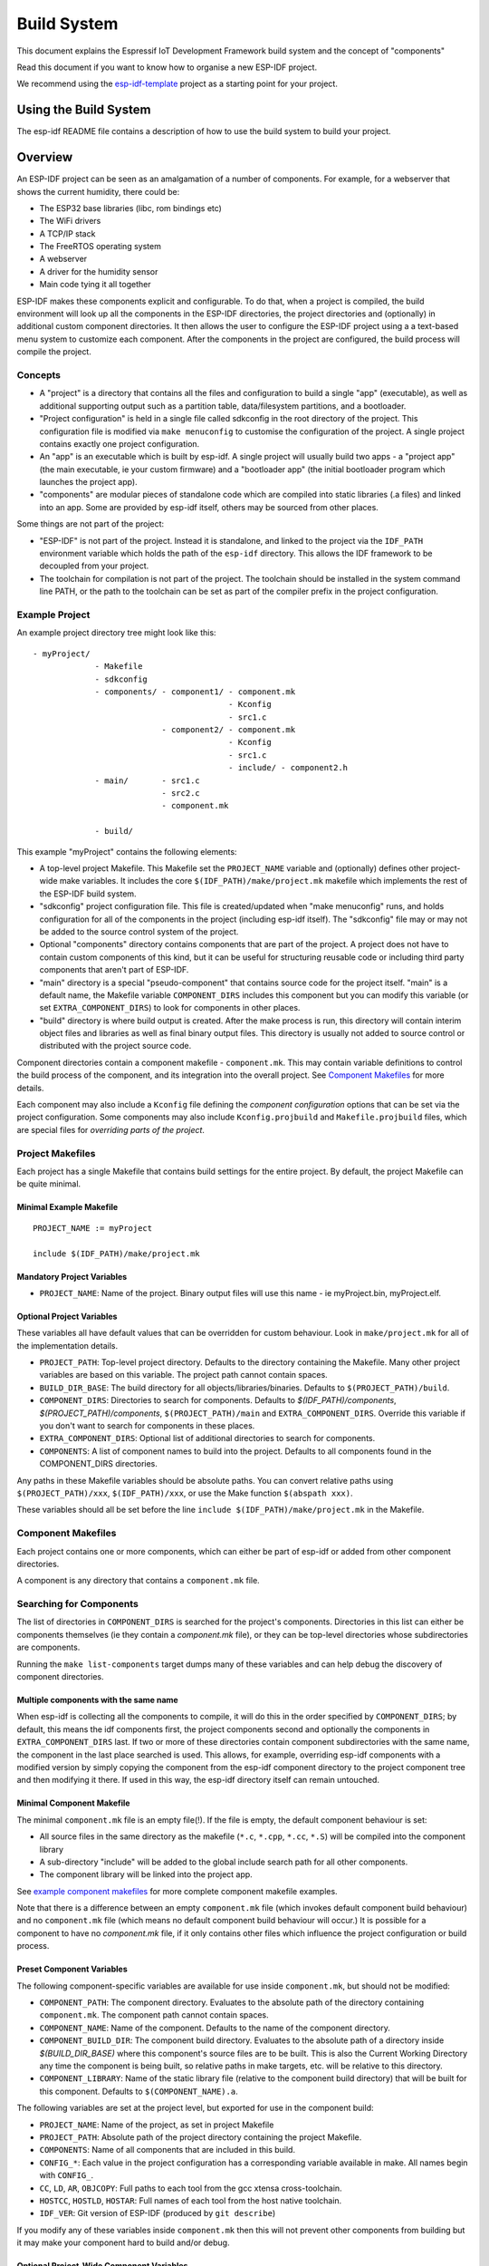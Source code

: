 Build System
************

This document explains the Espressif IoT Development Framework build system and the
concept of "components"

Read this document if you want to know how to organise a new ESP-IDF project.

We recommend using the esp-idf-template_ project as a starting point for your project.

Using the Build System
======================

The esp-idf README file contains a description of how to use the build system to build your project.

Overview
========

An ESP-IDF project can be seen as an amalgamation of a number of components.
For example, for a webserver that shows the current humidity, there could be:

- The ESP32 base libraries (libc, rom bindings etc)
- The WiFi drivers
- A TCP/IP stack
- The FreeRTOS operating system
- A webserver
- A driver for the humidity sensor
- Main code tying it all together

ESP-IDF makes these components explicit and configurable. To do that,
when a project is compiled, the build environment will look up all the
components in the ESP-IDF directories, the project directories and
(optionally) in additional custom component directories. It then
allows the user to configure the ESP-IDF project using a a text-based
menu system to customize each component. After the components in the
project are configured, the build process will compile the project.

Concepts
--------

- A "project" is a directory that contains all the files and configuration to build a single "app" (executable), as well as additional supporting output such as a partition table, data/filesystem partitions, and a bootloader.

- "Project configuration" is held in a single file called sdkconfig in the root directory of the project. This configuration file is modified via ``make menuconfig`` to customise the configuration of the project. A single project contains exactly one project configuration.

- An "app" is an executable which is built by esp-idf. A single project will usually build two apps - a "project app" (the main executable, ie your custom firmware) and a "bootloader app" (the initial bootloader program which launches the project app).

- "components" are modular pieces of standalone code which are compiled into static libraries (.a files) and linked into an app. Some are provided by esp-idf itself, others may be sourced from other places.

Some things are not part of the project:

- "ESP-IDF" is not part of the project. Instead it is standalone, and linked to the project via the ``IDF_PATH`` environment variable which holds the path of the ``esp-idf`` directory. This allows the IDF framework to be decoupled from your project.

- The toolchain for compilation is not part of the project. The toolchain should be installed in the system command line PATH, or the path to the toolchain can be set as part of the compiler prefix in the project configuration.


Example Project
---------------

An example project directory tree might look like this::

    - myProject/
                 - Makefile
                 - sdkconfig
                 - components/ - component1/ - component.mk
                                             - Kconfig
                                             - src1.c
                               - component2/ - component.mk
                                             - Kconfig
                                             - src1.c
                                             - include/ - component2.h
                 - main/       - src1.c
                               - src2.c
                               - component.mk

                 - build/

This example "myProject" contains the following elements:

- A top-level project Makefile. This Makefile set the ``PROJECT_NAME`` variable and (optionally) defines
  other project-wide make variables. It includes the core ``$(IDF_PATH)/make/project.mk`` makefile which
  implements the rest of the ESP-IDF build system.

- "sdkconfig" project configuration file. This file is created/updated when "make menuconfig" runs, and holds configuration for all of the components in the project (including esp-idf itself). The "sdkconfig" file may or may not be added to the source control system of the project.

- Optional "components" directory contains components that are part of the project. A project does not have to contain custom components of this kind, but it can be useful for structuring reusable code or including third party components that aren't part of ESP-IDF.

- "main" directory is a special "pseudo-component" that contains source code for the project itself. "main" is a default name, the Makefile variable ``COMPONENT_DIRS`` includes this component but you can modify this variable (or set ``EXTRA_COMPONENT_DIRS``) to look for components in other places.

- "build" directory is where build output is created. After the make process is run, this directory will contain interim object files and libraries as well as final binary output files. This directory is usually not added to source control or distributed with the project source code.

Component directories contain a component makefile - ``component.mk``. This may contain variable definitions
to control the build process of the component, and its integration into the overall project. See `Component Makefiles`_ for more details.

Each component may also include a ``Kconfig`` file defining the `component configuration` options that can be set via the project configuration. Some components may also include ``Kconfig.projbuild`` and ``Makefile.projbuild`` files, which are special files for `overriding parts of the project`.

Project Makefiles
-----------------

Each project has a single Makefile that contains build settings for the entire project. By default, the project Makefile can be quite minimal.

Minimal Example Makefile
^^^^^^^^^^^^^^^^^^^^^^^^

::

   PROJECT_NAME := myProject
   
   include $(IDF_PATH)/make/project.mk


Mandatory Project Variables
^^^^^^^^^^^^^^^^^^^^^^^^^^^

- ``PROJECT_NAME``: Name of the project. Binary output files will use this name - ie myProject.bin, myProject.elf.

Optional Project Variables
^^^^^^^^^^^^^^^^^^^^^^^^^^

These variables all have default values that can be overridden for custom behaviour. Look in ``make/project.mk`` for all of the implementation details.

- ``PROJECT_PATH``: Top-level project directory. Defaults to the directory containing the Makefile. Many other project variables are based on this variable. The project path cannot contain spaces.
- ``BUILD_DIR_BASE``: The build directory for all objects/libraries/binaries. Defaults to ``$(PROJECT_PATH)/build``.
- ``COMPONENT_DIRS``: Directories to search for components. Defaults to `$(IDF_PATH)/components`, `$(PROJECT_PATH)/components`, ``$(PROJECT_PATH)/main`` and ``EXTRA_COMPONENT_DIRS``. Override this variable if you don't want to search for components in these places.
- ``EXTRA_COMPONENT_DIRS``: Optional list of additional directories to search for components.
- ``COMPONENTS``: A list of component names to build into the project. Defaults to all components found in the COMPONENT_DIRS directories.

Any paths in these Makefile variables should be absolute paths. You can convert relative paths using ``$(PROJECT_PATH)/xxx``, ``$(IDF_PATH)/xxx``, or use the Make function ``$(abspath xxx)``.

These variables should all be set before the line ``include $(IDF_PATH)/make/project.mk`` in the Makefile.

Component Makefiles
-------------------

Each project contains one or more components, which can either be part of esp-idf or added from other component directories.

A component is any directory that contains a ``component.mk`` file.

Searching for Components
------------------------

The list of directories in ``COMPONENT_DIRS`` is searched for the project's components. Directories in this list can either be components themselves (ie they contain a `component.mk` file), or they can be top-level directories whose subdirectories are components.

Running the ``make list-components`` target dumps many of these variables and can help debug the discovery of component directories.

Multiple components with the same name
^^^^^^^^^^^^^^^^^^^^^^^^^^^^^^^^^^^^^^

When esp-idf is collecting all the components to compile, it will do this in the order specified by ``COMPONENT_DIRS``; by default, this means the 
idf components first, the project components second and optionally the components in ``EXTRA_COMPONENT_DIRS`` last. If two or more of these directories
contain component subdirectories with the same name, the component in the last place searched is used. This allows, for example, overriding esp-idf components 
with a modified version by simply copying the component from the esp-idf component directory to the project component tree and then modifying it there. 
If used in this way, the esp-idf directory itself can remain untouched.

Minimal Component Makefile
^^^^^^^^^^^^^^^^^^^^^^^^^^

The minimal ``component.mk`` file is an empty file(!). If the file is empty, the default component behaviour is set:

- All source files in the same directory as the makefile (``*.c``, ``*.cpp``, ``*.cc``, ``*.S``) will be compiled into the component library
- A sub-directory "include" will be added to the global include search path for all other components.
- The component library will be linked into the project app.

See `example component makefiles`_ for more complete component makefile examples.

Note that there is a difference between an empty ``component.mk`` file (which invokes default component build behaviour) and no ``component.mk`` file (which means no default component build behaviour will occur.) It is possible for a component to have no `component.mk` file, if it only contains other files which influence the project configuration or build process.

.. component variables:

Preset Component Variables
^^^^^^^^^^^^^^^^^^^^^^^^^^

The following component-specific variables are available for use inside ``component.mk``, but should not be modified:

- ``COMPONENT_PATH``: The component directory. Evaluates to the absolute path of the directory containing ``component.mk``. The component path cannot contain spaces.
- ``COMPONENT_NAME``: Name of the component. Defaults to the name of the component directory.
- ``COMPONENT_BUILD_DIR``: The component build directory. Evaluates to the absolute path of a directory inside `$(BUILD_DIR_BASE)` where this component's source files are to be built. This is also the Current Working Directory any time the component is being built, so relative paths in make targets, etc. will be relative to this directory.
- ``COMPONENT_LIBRARY``: Name of the static library file (relative to the component build directory) that will be built for this component. Defaults to ``$(COMPONENT_NAME).a``.

The following variables are set at the project level, but exported for use in the component build:

- ``PROJECT_NAME``: Name of the project, as set in project Makefile
- ``PROJECT_PATH``: Absolute path of the project directory containing the project Makefile.
- ``COMPONENTS``: Name of all components that are included in this build.
- ``CONFIG_*``: Each value in the project configuration has a corresponding variable available in make. All names begin with ``CONFIG_``.
- ``CC``, ``LD``, ``AR``, ``OBJCOPY``: Full paths to each tool from the gcc xtensa cross-toolchain.
- ``HOSTCC``, ``HOSTLD``, ``HOSTAR``: Full names of each tool from the host native toolchain.
- ``IDF_VER``: Git version of ESP-IDF (produced by ``git describe``)

If you modify any of these variables inside ``component.mk`` then this will not prevent other components from building but it may make your component hard to build and/or debug.

Optional Project-Wide Component Variables
^^^^^^^^^^^^^^^^^^^^^^^^^^^^^^^^^^^^^^^^^

The following variables can be set inside ``component.mk`` to control build settings across the entire project:

- ``COMPONENT_ADD_INCLUDEDIRS``: Paths, relative to the component
  directory, which will be added to the include search path for
  all components in the project. Defaults to ``include`` if not overridden. If an include directory is only needed to compile
  this specific component, add it to ``COMPONENT_PRIV_INCLUDEDIRS`` instead.
- ``COMPONENT_ADD_LDFLAGS``: Add linker arguments to the LDFLAGS for
  the app executable. Defaults to ``-l$(COMPONENT_NAME)``.  If
  adding pre-compiled libraries to this directory, add them as
  absolute paths - ie $(COMPONENT_PATH)/libwhatever.a
- ``COMPONENT_DEPENDS``: Optional list of component names that should
  be compiled before this component. This is not necessary for
  link-time dependencies, because all component include directories
  are available at all times. It is necessary if one component
  generates an include file which you then want to include in another
  component. Most components do not need to set this variable.
- ``COMPONENT_ADD_LINKER_DEPS``: Optional list of component-relative paths
  to files which should trigger a re-link of the ELF file if they change.
  Typically used for linker script files and binary libraries. Most components do
  not need to set this variable.

The following variable only works for components that are part of esp-idf itself:

- ``COMPONENT_SUBMODULES``: Optional list of git submodule paths
  (relative to COMPONENT_PATH) used by the component. These will be
  checked (and initialised if necessary) by the build process. This
  variable is ignored if the component is outside the IDF_PATH
  directory.


Optional Component-Specific Variables
^^^^^^^^^^^^^^^^^^^^^^^^^^^^^^^^^^^^^

The following variables can be set inside ``component.mk`` to control the build of that component:

- ``COMPONENT_PRIV_INCLUDEDIRS``: Directory paths, must be relative to
  the component directory, which will be added to the include search
  path for this component's source files only.
- ``COMPONENT_EXTRA_INCLUDES``: Any extra include paths used when
  compiling the component's source files. These will be prefixed with
  '-I' and passed as-is to the compiler.  Similar to the
  ``COMPONENT_PRIV_INCLUDEDIRS`` variable, except these paths are not
  expanded relative to the component directory.
- ``COMPONENT_SRCDIRS``: Directory paths, must be relative to the
  component directory, which will be searched for source files (``*.cpp``,
  ``*.c``, ``*.S``). Defaults to '.', ie the component directory
  itself. Override this to specify a different list of directories
  which contain source files.
- ``COMPONENT_OBJS``: Object files to compile. Default value is a .o
  file for each source file that is found in ``COMPONENT_SRCDIRS``.
  Overriding this list allows you to exclude source files in
  ``COMPONENT_SRCDIRS`` that would otherwise be compiled. See
  `Specifying source files`
- ``COMPONENT_EXTRA_CLEAN``: Paths, relative to the component build
  directory, of any files that are generated using custom make rules
  in the component.mk file and which need to be removed as part of
  ``make clean``. See `Source Code Generation`_ for an example.
- ``COMPONENT_OWNBUILDTARGET`` & ``COMPONENT_OWNCLEANTARGET``: These
  targets allow you to fully override the default build behaviour for
  the component. See `Fully Overriding The Component Makefile`_ for
  more details.
- ``COMPONENT_CONFIG_ONLY``: If set, this flag indicates that the component
  produces no built output at all (ie ``COMPONENT_LIBRARY`` is not built),
  and most other component variables are ignored. This flag is used for IDF
  internal components which contain only ``KConfig.projbuild`` and/or
  ``Makefile.projbuild`` files to configure the project, but no source files.
- ``CFLAGS``: Flags passed to the C compiler. A default set of
  ``CFLAGS`` is defined based on project settings. Component-specific
  additions can be made via ``CFLAGS +=``. It is also possible
  (although not recommended) to override this variable completely for
  a component.
- ``CPPFLAGS``: Flags passed to the C preprocessor (used for .c, .cpp
  and .S files). A default set of ``CPPFLAGS`` is defined based on
  project settings. Component-specific additions can be made via
  ``CPPFLAGS +=``. It is also possible (although not recommended) to
  override this variable completely for a component.
- ``CXXFLAGS``: Flags passed to the C++ compiler. A default set of
  ``CXXFLAGS`` is defined based on project
  settings. Component-specific additions can be made via ``CXXFLAGS
  +=``. It is also possible (although not recommended) to override
  this variable completely for a component.

To apply compilation flags to a single source file, you can add a variable override as a target, ie::

  apps/dhcpserver.o: CFLAGS += -Wno-unused-variable

This can be useful if there is upstream code that emits warnings.

Component Configuration
-----------------------

Each component can also have a Kconfig file, alongside ``component.mk``. This contains contains
configuration settings to add to the "make menuconfig" for this component.

These settings are found under the "Component Settings" menu when menuconfig is run.

To create a component KConfig file, it is easiest to start with one of the KConfig files distributed with esp-idf.

For an example, see `Adding conditional configuration`_.

Preprocessor Definitions
------------------------

ESP-IDF build systems adds the following C preprocessor definitions on the command line:

- ``ESP_PLATFORM`` — Can be used to detect that build happens within ESP-IDF.
- ``IDF_VER`` — Defined to a git version string.  E.g. ``v2.0`` for a tagged release or ``v1.0-275-g0efaa4f`` for an arbitrary commit.

Build Process Internals
-----------------------

Top Level: Project Makefile
^^^^^^^^^^^^^^^^^^^^^^^^^^^

- "make" is always run from the project directory and the project makefile, typically named Makefile.
- The project makefile sets ``PROJECT_NAME`` and optionally customises other `optional project variables`
- The project makefile includes ``$(IDF_PATH)/make/project.mk`` which contains the project-level Make logic.
- ``project.mk`` fills in default project-level make variables and includes make variables from the project configuration. If the generated makefile containing project configuration is out of date, then it is regenerated (via targets in ``project_config.mk``) and then the make process restarts from the top.
- ``project.mk`` builds a list of components to build, based on the default component directories or a custom list of components set in `optional project variables`.
- Each component can set some `optional project-wide component variables`_. These are included via generated makefiles named ``component_project_vars.mk`` - there is one per component. These generated makefiles are included into ``project.mk``. If any are missing or out of date, they are regenerated (via a recursive make call to the component makefile) and then the make process restarts from the top.
- `Makefile.projbuild` files from components are included into the make process, to add extra targets or configuration. 
- By default, the project makefile also generates top-level build & clean targets for each component and sets up `app` and `clean` targets to invoke all of these sub-targets.
- In order to compile each component, a recursive make is performed for the component makefile.

To better understand the project make process, have a read through the ``project.mk`` file itself.

Second Level: Component Makefiles
^^^^^^^^^^^^^^^^^^^^^^^^^^^^^^^^^

- Each call to a component makefile goes via the ``$(IDF_PATH)/make/component_wrapper.mk`` wrapper makefile.
- The ``component_wrapper.mk`` is called with the current directory set to the component build directory, and the ``COMPONENT_MAKEFILE`` variable is set to the absolute path to ``component.mk``.
- ``component_wrapper.mk`` sets default values for all `component variables`, then includes the `component.mk` file which can override or modify these.
- If ``COMPONENT_OWNBUILDTARGET`` and ``COMPONENT_OWNCLEANTARGET`` are not defined, default build and clean targets are created for the component's source files and the prerequisite ``COMPONENT_LIBRARY`` static library file.
- The ``component_project_vars.mk`` file has its own target in ``component_wrapper.mk``, which is evaluated from ``project.mk`` if this file needs to be rebuilt due to changes in the component makefile or the project configuration.

To better understand the component make process, have a read through the ``component_wrapper.mk`` file and some of the ``component.mk`` files included with esp-idf.

Running Make Non-Interactively
------------------------------

When running ``make`` in a situation where you don't want interactive prompts (for example: inside an IDE or an automated build system) append ``BATCH_BUILD=1`` to the make arguments (or set it as an environment variable).

Setting ``BATCH_BUILD`` implies the following:

- Verbose output (same as ``V=1``, see below). If you don't want verbose output, also set ``V=0``.
- If the project configuration is missing new configuration items (from new components or esp-idf updates) then the project use the default values, instead of prompting the user for each item.
- If the build system needs to invoke ``menuconfig``, an error is printed and the build fails.

Debugging The Make Process
--------------------------

Some tips for debugging the esp-idf build system:

- Appending ``V=1`` to the make arguments (or setting it as an environment variable) will cause make to echo all commands executed, and also each directory as it is entered for a sub-make.
- Running ``make -w`` will cause make to echo each directory as it is entered for a sub-make - same as ``V=1`` but without also echoing all commands.
- Running ``make --trace`` (possibly in addition to one of the above arguments) will print out every target as it is built, and the dependency which caused it to be built.
- Running ``make -p`` prints a (very verbose) summary of every generated target in each makefile.

For more debugging tips and general make information, see the `GNU Make Manual`.

.. _warn-undefined-variables:

Warning On Undefined Variables
^^^^^^^^^^^^^^^^^^^^^^^^^^^^^^

By default, the build process will print a warning if an undefined variable is referenced (like ``$(DOES_NOT_EXIST)``). This can be useful to find errors in variable names.

If you don't want this behaviour, it can be disabled in menuconfig's top level menu under `SDK tool configuration`.

Note that this option doesn't trigger a warning if ``ifdef`` or ``ifndef`` are used in Makefiles.

Overriding Parts of the Project
-------------------------------

Makefile.projbuild
^^^^^^^^^^^^^^^^^^

For components that have build requirements that must be evaluated in the top-level
project make pass, you can create a file called ``Makefile.projbuild`` in the
component directory. This makefile is included when ``project.mk`` is evaluated.

For example, if your component needs to add to CFLAGS for the entire
project (not just for its own source files) then you can set
``CFLAGS +=`` in Makefile.projbuild.

``Makefile.projbuild`` files are used heavily inside esp-idf, for defining project-wide build features such as ``esptool.py`` command line arguments and the ``bootloader`` "special app".

Note that ``Makefile.projbuild`` isn't necessary for the most common component uses - such as adding include directories to the project, or LDFLAGS to the final linking step. These values can be customised via the ``component.mk`` file itself. See `Optional Project-Wide Component Variables`_ for details.

Take care when setting variables or targets in this file. As the values are included into the top-level project makefile pass, they can influence or break functionality across all components!

KConfig.projbuild
^^^^^^^^^^^^^^^^^

This is an equivalent to ``Makefile.projbuild`` for `component configuration` KConfig files. If you want to include
configuration options at the top-level of menuconfig, rather than inside the "Component Configuration" sub-menu, then these can be defined in the KConfig.projbuild file alongside the ``component.mk`` file.

Take care when adding configuration values in this file, as they will be included across the entire project configuration. Where possible, it's generally better to create a KConfig file for `component configuration`.

Configuration-Only Components
^^^^^^^^^^^^^^^^^^^^^^^^^^^^^

Some special components which contain no source files, only ``Kconfig.projbuild`` and ``Makefile.projbuild``, may set the flag ``COMPONENT_CONFIG_ONLY`` in the component.mk file. If this flag is set, most other component variables are ignored and no build step is run for the component.

Example Component Makefiles
---------------------------

Because the build environment tries to set reasonable defaults that will work most
of the time, component.mk can be very small or even empty (see `Minimal Component Makefile`_). However, overriding `component variables` is usually required for some functionality.

Here are some more advanced examples of ``component.mk`` makefiles:


Adding source directories
^^^^^^^^^^^^^^^^^^^^^^^^^

By default, sub-directories are ignored. If your project has sources in sub-directories
instead of in the root of the component then you can tell that to the build
system by setting ``COMPONENT_SRCDIRS``::

    COMPONENT_SRCDIRS := src1 src2

This will compile all source files in the src1/ and src2/ sub-directories
instead.

Specifying source files
^^^^^^^^^^^^^^^^^^^^^^^

The standard component.mk logic adds all .S and .c files in the source
directories as sources to be compiled unconditionally. It is possible
to circumvent that logic and hard-code the objects to be compiled by
manually setting the ``COMPONENT_OBJS`` variable to the name of the
objects that need to be generated::

    COMPONENT_OBJS := file1.o file2.o thing/filea.o thing/fileb.o anotherthing/main.o
    COMPONENT_SRCDIRS := . thing anotherthing

Note that ``COMPONENT_SRCDIRS`` must be set as well.

Adding conditional configuration
^^^^^^^^^^^^^^^^^^^^^^^^^^^^^^^^

The configuration system can be used to conditionally compile some files
depending on the options selected in ``make menuconfig``. For this, ESP-IDF
has the compile_only_if and compile_only_if_not macros:

``Kconfig``::

    config FOO_ENABLE_BAR
        bool "Enable the BAR feature."
        help
            This enables the BAR feature of the FOO component.

``component.mk``::

    $(call compile_only_if,$(CONFIG_FOO_ENABLE_BAR),bar.o)


As can be seen in the example, the ``compile_only_if`` macro takes a condition and a 
list of object files as parameters. If the condition is true (in this case: if the
BAR feature is enabled in menuconfig) the object files (in this case: bar.o) will
always be compiled. The opposite goes as well: if the condition is not true, bar.o 
will never be compiled. ``compile_only_if_not`` does the opposite: compile if the 
condition is false, not compile if the condition is true.

This can also be used to select or stub out an implementation, as such:

``Kconfig``::

    config ENABLE_LCD_OUTPUT
        bool "Enable LCD output."
        help
            Select this if your board has a LCD.

    config ENABLE_LCD_CONSOLE
        bool "Output console text to LCD"
        depends on ENABLE_LCD_OUTPUT
        help
            Select this to output debugging output to the lcd

    config ENABLE_LCD_PLOT
        bool "Output temperature plots to LCD"
        depends on ENABLE_LCD_OUTPUT
        help
            Select this to output temperature plots


``component.mk``::

    # If LCD is enabled, compile interface to it, otherwise compile dummy interface
    $(call compile_only_if,$(CONFIG_ENABLE_LCD_OUTPUT),lcd-real.o lcd-spi.o)
    $(call compile_only_if_not,$(CONFIG_ENABLE_LCD_OUTPUT),lcd-dummy.o)

    #We need font if either console or plot is enabled
    $(call compile_only_if,$(or $(CONFIG_ENABLE_LCD_CONSOLE),$(CONFIG_ENABLE_LCD_PLOT)), font.o)

Note the use of the Make 'or' function to include the font file. Other substitution functions,
like 'and' and 'if' will also work here. Variables that do not come from menuconfig can also 
be used: ESP-IDF uses the default Make policy of judging a variable which is empty or contains 
only whitespace to be false while a variable with any non-whitespace in it is true.

(Note: Older versions of this document advised conditionally adding object file names to
``COMPONENT_OBJS``. While this still is possible, this will only work when all object 
files for a component are named explicitely, and will not clean up deselected object files
in a ``make clean`` pass.)

Source Code Generation
^^^^^^^^^^^^^^^^^^^^^^

Some components will have a situation where a source file isn't
supplied with the component itself but has to be generated from
another file. Say our component has a header file that consists of the
converted binary data of a BMP file, converted using a hypothetical
tool called bmp2h. The header file is then included in as C source
file called graphics_lib.c::

    COMPONENT_EXTRA_CLEAN := logo.h

    graphics_lib.o: logo.h

    logo.h: $(COMPONENT_PATH)/logo.bmp
        bmp2h -i $^ -o $@


In this example, graphics_lib.o and logo.h will be generated in the
current directory (the build directory) while logo.bmp comes with the
component and resides under the component path. Because logo.h is a
generated file, it needs to be cleaned when make clean is called which
why it is added to the COMPONENT_EXTRA_CLEAN variable.

Cosmetic Improvements
^^^^^^^^^^^^^^^^^^^^^

Because logo.h is a generated file, it needs to be cleaned when make
clean is called which why it is added to the COMPONENT_EXTRA_CLEAN
variable.

Adding logo.h to the ``graphics_lib.o`` dependencies causes it to be
generated before ``graphics_lib.c`` is compiled.

If a a source file in another component included ``logo.h``, then this
component's name would have to be added to the other component's
``COMPONENT_DEPENDS`` list to ensure that the components were built
in-order.

Embedding Binary Data
^^^^^^^^^^^^^^^^^^^^^

Sometimes you have a file with some binary or text data that you'd like to make available to your component - but you don't want to reformat the file as C source.

You can set a variable COMPONENT_EMBED_FILES in component.mk, giving the names of the files to embed in this way::

  COMPONENT_EMBED_FILES := server_root_cert.der

Or if the file is a string, you can use the variable COMPONENT_EMBED_TXTFILES. This will embed the contents of the text file as a null-terminated string::

  COMPONENT_EMBED_TXTFILES := server_root_cert.pem

The file's contents will be added to the .rodata section in flash, and are available via symbol names as follows::

  extern const uint8_t server_root_cert_pem_start[] asm("_binary_server_root_cert_pem_start");
  extern const uint8_t server_root_cert_pem_end[]   asm("_binary_server_root_cert_pem_end");

The names are generated from the full name of the file, as given in COMPONENT_EMBED_FILES. Characters /, ., etc. are replaced with underscores. The _binary prefix in the symbol name is added by objcopy and is the same for both text and binary files.

For an example of using this technique, see :example:`protocols/https_request` - the certificate file contents are loaded from the text .pem file at compile time.


Fully Overriding The Component Makefile
---------------------------------------

Obviously, there are cases where all these recipes are insufficient for a
certain component, for example when the component is basically a wrapper
around another third-party component not originally intended to be
compiled under this build system. In that case, it's possible to forego
the esp-idf build system entirely by setting COMPONENT_OWNBUILDTARGET and
possibly  COMPONENT_OWNCLEANTARGET and defining your own targets named ``build`` and ``clean`` in ``component.mk``
target. The build target can do anything as long as it creates
$(COMPONENT_LIBRARY) for the project make process to link into the app binary.

(Actually, even this is not strictly necessary - if the COMPONENT_ADD_LDFLAGS variable
is overridden then the component can instruct the linker to link other binaries instead.)


.. _esp-idf-template: https://github.com/espressif/esp-idf-template
.. _GNU Make Manual: https://www.gnu.org/software/make/manual/make.html


.. _custom-sdkconfig-defaults:

Custom sdkconfig defaults
-------------------------

For example projects or other projects where you don't want to specify a full sdkconfig configuration, but you do want to override some key values from the esp-idf defaults, it is possible to create a file ``sdkconfig.defaults`` in the project directory. This file will be used when running ``make defconfig``, or creating a new config from scratch.

To override the name of this file, set the ``SDKCONFIG_DEFAULTS`` environment variable.


Save flash arguments
--------------------

There're some scenarios that we want to flash the target board without IDF. For this case we want to save the built binaries, esptool.py and esptool write_flash arguments. It's simple to write a script to save binaries and esptool.py. We can use command ``make print_flash_cmd``, it will print the flash arguments::

    --flash_mode dio --flash_freq 40m --flash_size detect 0x1000 bootloader/bootloader.bin 0x10000 example_app.bin 0x8000 partition_table_unit_test_app.bin

Then use flash arguments as the arguemnts for esptool write_flash arguments::

    python esptool.py --chip esp32 --port /dev/ttyUSB0 --baud 921600 --before default_reset --after hard_reset write_flash -z --flash_mode dio --flash_freq 40m --flash_size detect 0x1000 bootloader/bootloader.bin 0x10000 example_app.bin 0x8000 partition_table_unit_test_app.bin

Building the Bootloader
=======================

The bootloader is built by default as part of "make all", or can be built standalone via "make bootloader-clean". There is also "make bootloader-list-components" to see the components included in the bootloader build.

The component in IDF components/bootloader is special, as the second stage bootloader is a separate .ELF and .BIN file to the main project. However it shares its configuration and build directory with the main project.

This is accomplished by adding a subproject under components/bootloader/subproject. This subproject has its own Makefile, but it expects to be called from the project's own Makefile via some glue in the components/bootloader/Makefile.projectbuild file. See these files for more details.
